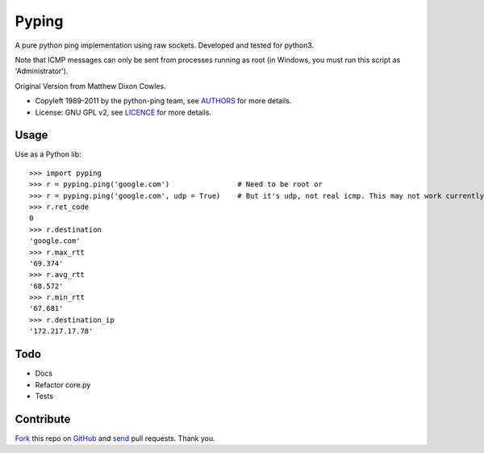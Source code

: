 ======
Pyping
======

A pure python ping implementation using raw sockets. Developed and tested for python3.

Note that ICMP messages can only be sent from processes running as root
(in Windows, you must run this script as 'Administrator').

Original Version from Matthew Dixon Cowles.
  
* Copyleft 1989-2011 by the python-ping team, see `AUTHORS <https://raw.github.com/socketubs/pyping/master/AUTHORS>`_ for more details.
* License: GNU GPL v2, see `LICENCE <https://raw.github.com/Socketubs/Pyping/master/LICENSE>`_ for more details.

Usage
-----
Use as a Python lib::

    >>> import pyping
    >>> r = pyping.ping('google.com')                # Need to be root or
    >>> r = pyping.ping('google.com', udp = True)    # But it's udp, not real icmp. This may not work currently
    >>> r.ret_code
    0
    >>> r.destination
    'google.com'
    >>> r.max_rtt
    '69.374'
    >>> r.avg_rtt
    '68.572'
    >>> r.min_rtt
    '67.681'
    >>> r.destination_ip
    '172.217.17.78'

Todo
----

- Docs
- Refactor core.py
- Tests

Contribute
----------

`Fork <http://help.github.com/fork-a-repo/>`_ this repo on `GitHub <https://github.com/twdkeule/pyping>`_ and `send <http://help.github.com/send-pull-requests>`_ pull requests. Thank you.

